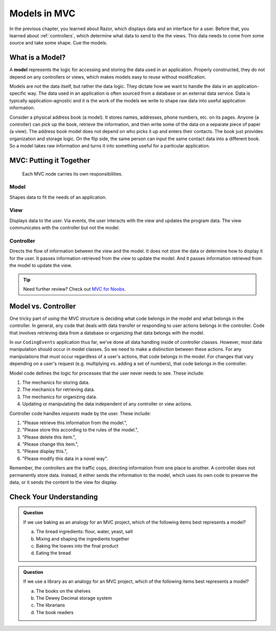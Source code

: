 Models in MVC
==============

In the previous chapter, you learned about Razor, which displays data and an
interface for a user. Before that, you learned about :ref:`controllers`, which determine what data to send to the
the views. This data needs to come from some source and take some shape. Cue the models.

What is a Model?
-----------------

.. index:: model

A **model** represents the logic for accessing and storing the data used in an application. 
Properly constructed, they do not depend on any controllers or views, which
makes models easy to reuse without modification. 

Models are not the data itself, but rather the data logic. They dictate how we want to handle 
the data in an application-specific way. The data used in an application is often sourced from a database
or an external data service. Data is typically application-agnostic and it is the work of the models
we write to shape raw data into useful application information.

Consider a physical address book (a model). It stores names, addresses, phone
numbers, etc. on its pages. Anyone (a controller) can pick up the book,
retrieve the information, and then write some of the data on a separate piece
of paper (a view). The address book model does not depend on who picks it up and enters
their contacts. The book just provides organization and storage logic. On the flip side, the same
person can input the same contact data into a different book. So a model takes raw information and 
turns it into something useful for a particular application.

MVC: Putting it Together
------------------------

.. figure:: figures/mvcOverviewDetail.png
   :scale: 50%
   :alt: Diagram of the MVC flow showing summaries of responsibilities for the three components.

   Each MVC node carries its own responsibilities.

Model
~~~~~
Shapes data to fit the needs of an application.

View
~~~~
Displays data to the user. Via events, the user interacts with the view and updates the program 
data. The view communicates with the controller but not the model.

Controller
~~~~~~~~~~
Directs the flow of information between the view and the
model. It does not store the data or determine how to display it for the
user. It passes information retrieved from the view to update the model. 
And it passes information retrieved from the model to update the view.

.. admonition:: Tip

   Need further review? Check out `MVC for Noobs <https://code.tutsplus.com/tutorials/mvc-for-noobs--net-10488>`__.

Model vs. Controller
--------------------

One tricky part of using the MVC structure is deciding what code belongs in the
model and what belongs in the controller. In general, any code that deals with
data transfer or responding to user actions belongs in the controller. Code that
involves retrieving data from a database or organizing that data belongs 
with the model. 

In our ``CodingEvents`` application thus far, we've done all data handling inside of 
controller classes. However, most data manipulation should occur in model classes.
So we need to make a distinction between these actions. For any manipulations that must occur
regardless of a user's actions, that code belongs in the model. For changes
that vary depending on a user's request (e.g. multiplying vs. adding a set of
numbers), that code belongs in the controller.

Model code defines the logic for processes that the user never needs to see.
These include:

#. The mechanics for storing data.
#. The mechanics for retrieving data.
#. The mechanics for organizing data.
#. Updating or manipulating the data independent of any controller or view
   actions.

Controller code handles *requests* made by the user. These include:

#. "Please retrieve this information from the model.",
#. "Please store this according to the rules of the model.",
#. "Please delete this item.",
#. "Please change this item.",
#. "Please display this.",
#. "Please modify this data in a novel way".

Remember, the controllers are the traffic cops, directing information from one place to another. 
A controller does not permanently store data. Instead, it either
sends the information to the model, which uses its own code to preserve the
data, or it sends the content to the view for display.

Check Your Understanding
------------------------

.. admonition:: Question

   If we use baking as an analogy for an MVC project, which of the
   following items best represents a model?

   a. The bread ingredients: flour, water, yeast, salt
   b. Mixing and shaping the ingredients together
   c. Baking the loaves into the final product
   d. Eating the bread

.. Answer: b, Mixing and shaping the ingredients together

.. admonition:: Question

   If we use a library as an analogy for an MVC project, which of the
   following items best represents a model?

   a. The books on the shelves
   b. The Dewey Decimal storage system
   c. The librarians
   d. The book readers

.. Answer: b, The Dewey Decimal storage system

